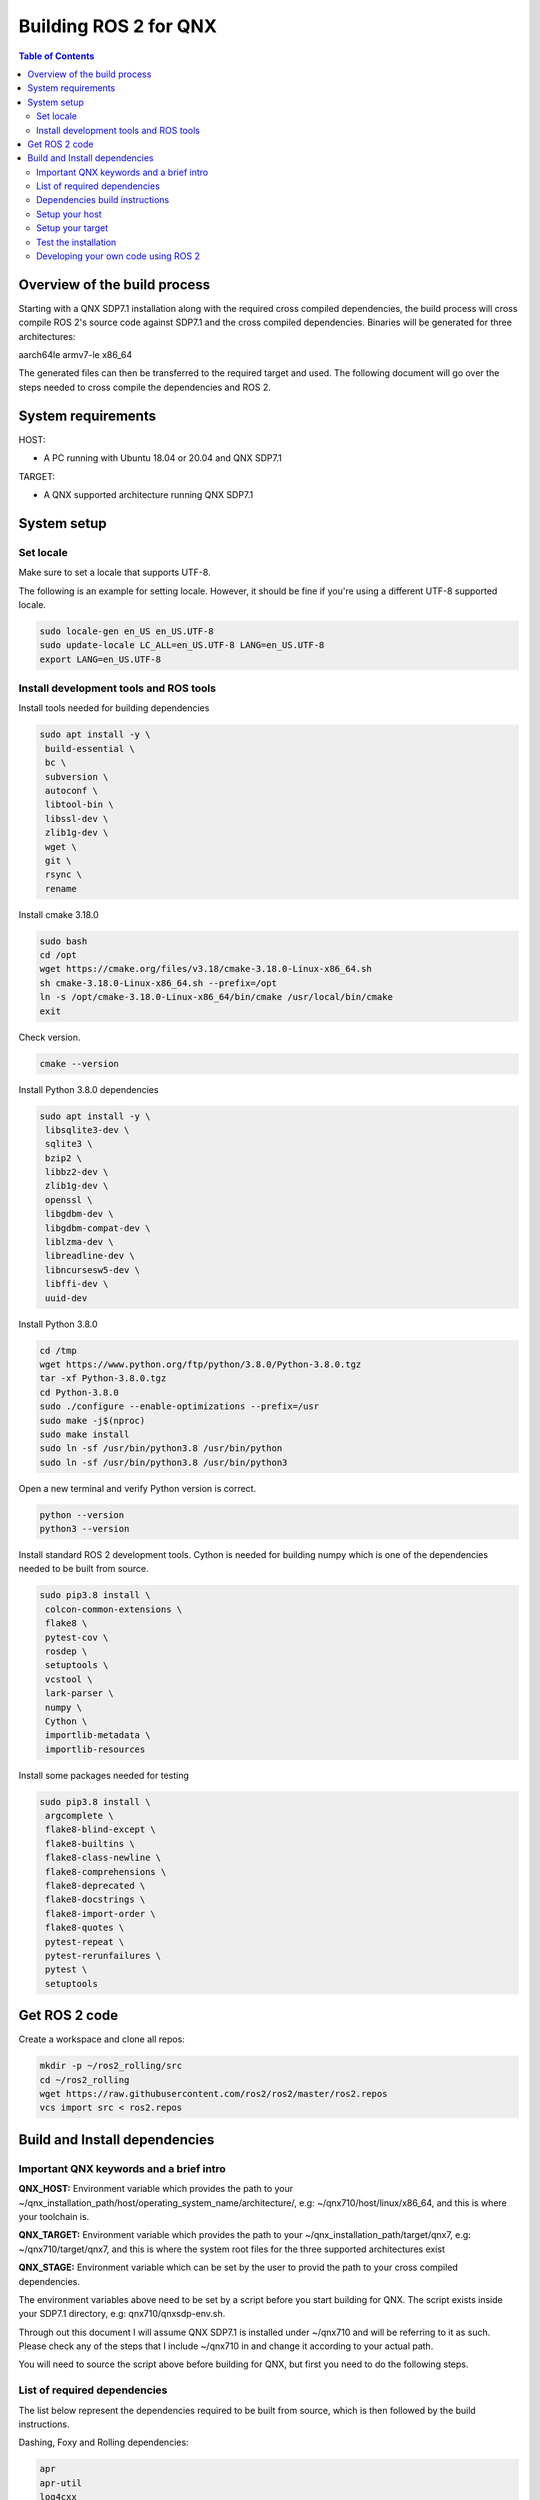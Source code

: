.. _linux-latest:

Building ROS 2 for QNX 
=======================

.. contents:: Table of Contents
   :depth: 2
   :local:


Overview of the build process
-----------------------------

Starting with a QNX SDP7.1 installation along with the required cross compiled dependencies, the build process will cross compile ROS 2's source code against SDP7.1 and the cross compiled dependencies.
Binaries will be generated for three architectures:

aarch64le
armv7-le
x86_64

The generated files can then be transferred to the required target and used. The following document will go over the steps needed to cross compile the dependencies and ROS 2.


System requirements
-------------------

HOST:

- A PC running with Ubuntu 18.04 or 20.04 and QNX SDP7.1

TARGET:

- A QNX supported architecture running QNX SDP7.1


System setup
------------

Set locale
^^^^^^^^^^
Make sure to set a locale that supports UTF-8.

The following is an example for setting locale.
However, it should be fine if you're using a different UTF-8 supported locale.

.. code-block:: bash

   sudo locale-gen en_US en_US.UTF-8
   sudo update-locale LC_ALL=en_US.UTF-8 LANG=en_US.UTF-8
   export LANG=en_US.UTF-8

Install development tools and ROS tools
^^^^^^^^^^^^^^^^^^^^^^^^^^^^^^^^^^^^^^^

Install tools needed for building dependencies

.. code-block:: bash

    sudo apt install -y \
     build-essential \
     bc \
     subversion \
     autoconf \
     libtool-bin \
     libssl-dev \
     zlib1g-dev \
     wget \
     git \
     rsync \
     rename

Install cmake 3.18.0

.. code-block:: bash
    
    sudo bash
    cd /opt
    wget https://cmake.org/files/v3.18/cmake-3.18.0-Linux-x86_64.sh
    sh cmake-3.18.0-Linux-x86_64.sh --prefix=/opt
    ln -s /opt/cmake-3.18.0-Linux-x86_64/bin/cmake /usr/local/bin/cmake
    exit
    
Check version.
    
.. code-block:: bash

    cmake --version

Install Python 3.8.0 dependencies

.. code-block:: bash

    sudo apt install -y \
     libsqlite3-dev \
     sqlite3 \
     bzip2 \
     libbz2-dev \
     zlib1g-dev \
     openssl \
     libgdbm-dev \
     libgdbm-compat-dev \
     liblzma-dev \
     libreadline-dev \
     libncursesw5-dev \
     libffi-dev \
     uuid-dev

Install Python 3.8.0

.. code-block:: bash

    cd /tmp
    wget https://www.python.org/ftp/python/3.8.0/Python-3.8.0.tgz
    tar -xf Python-3.8.0.tgz
    cd Python-3.8.0
    sudo ./configure --enable-optimizations --prefix=/usr
    sudo make -j$(nproc)
    sudo make install
    sudo ln -sf /usr/bin/python3.8 /usr/bin/python
    sudo ln -sf /usr/bin/python3.8 /usr/bin/python3

Open a new terminal and verify Python version is correct.
    
.. code-block:: bash

    python --version
    python3 --version


Install standard ROS 2 development tools. Cython is needed for building numpy which is one of the dependencies needed to be built from source.

.. code-block:: bash

   sudo pip3.8 install \
    colcon-common-extensions \
    flake8 \
    pytest-cov \
    rosdep \
    setuptools \
    vcstool \
    lark-parser \
    numpy \
    Cython \
    importlib-metadata \
    importlib-resources
     
Install some packages needed for testing

.. code-block:: bash

   sudo pip3.8 install \
    argcomplete \
    flake8-blind-except \
    flake8-builtins \
    flake8-class-newline \
    flake8-comprehensions \
    flake8-deprecated \
    flake8-docstrings \
    flake8-import-order \
    flake8-quotes \
    pytest-repeat \
    pytest-rerunfailures \
    pytest \
    setuptools

.. _Rolling_QNX-dev-get-ros2-code:

Get ROS 2 code
--------------

Create a workspace and clone all repos:

.. code-block:: bash

   mkdir -p ~/ros2_rolling/src
   cd ~/ros2_rolling
   wget https://raw.githubusercontent.com/ros2/ros2/master/ros2.repos
   vcs import src < ros2.repos


Build and Install dependencies
------------------------------

Important QNX keywords and a brief intro
^^^^^^^^^^^^^^^^^^^^^^^^^^^^^^^^^^^^^^^^

**QNX_HOST:**
Environment variable which provides the path to your ~/qnx_installation_path/host/operating_system_name/architecture/, e.g: ~/qnx710/host/linux/x86_64, and this is where your toolchain is.

**QNX_TARGET:**
Environment variable which provides the path to your ~/qnx_installation_path/target/qnx7, e.g: ~/qnx710/target/qnx7, and this is where the system root files for the three supported architectures exist

**QNX_STAGE:**
Environment variable which can be set by the user to provid the path to your cross compiled dependencies.

The environment variables above need to be set by a script before you start building for QNX. The script exists inside your SDP7.1 directory, e.g: qnx710/qnxsdp-env.sh.

Through out this document I will assume QNX SDP7.1 is installed under ~/qnx710 and will be referring to it as such. Please check any of the steps that I include ~/qnx710 in and change it according to your actual path.

You will need to source the script above before building for QNX, but first you need to do the following steps.


List of required dependencies
^^^^^^^^^^^^^^^^^^^^^^^^^^^^^

The list below represent the dependencies required to be built from source, which is then followed by the build instructions.

Dashing, Foxy and Rolling dependencies:

.. code-block:: bash

    apr
    apr-util
    log4cxx
    asio
    eigen3
    libpng16
    opencv
    numpy --depends-on--> cython
    lxml --depends-on--> libxslt
    tinyxml2
    uncrustify
    yaml-cpp

Foxy and Rolling extra dependencies:

.. code-block:: bash

    netifaces
    libbullet-dev
    memory
    pybind11

Dependencies build instructions
^^^^^^^^^^^^^^^^^^^^^^^^^^^^^^^

Setup your host
^^^^^^^^^^^^^^^

1- From withing the directory ~/ros2_rolling, clone additional files necessary for building ROS 2 and the dependencies then merge them with your ROS 2 directory.

.. code-block:: bash

    cd ~/ros2_rolling
    git clone https://gitlab.com/qnx/ros2/ros2_qnx.git /tmp/ros2
    rsync -haz /tmp/ros2/* .
    rm -rf /tmp/ros2


2- Create a staging directory which will contain the installation of your cross compiled dependencies.

.. code-block:: bash

    ./create-stage.sh

This will create the directory tree ~/ros2_rolling/qnx_stage

    
3- Create a second copy of the qnxsdp-env.sh script located in ~/qnx710, name it qnxsdp-env-ros2.sh and add the following to the end.

.. code-block:: bash

    cp ~/qnx710/qnxsdp-env.sh ~/qnx710/qnxsdp-env-ros2.sh; \
    echo -e "\nQNX_STAGE=$HOME/ros2_rolling/qnx_stage/target/qnx7 \nQCONF_OVERRIDE=$HOME/qnx710/qconf-override.mk\n\n \
    export QNX_STAGE QCONF_OVERRIDE\n\n \
    echo QNX_STAGE=\$QNX_STAGE\n \
    echo QCONF_OVERRIDE=\$QCONF_OVERRIDE" >> ~/qnx710/qnxsdp-env-ros2.sh


4- Under ~/qnx710 create a file named qconf-override.mk like so.

.. code-block:: bash

    echo -e "INSTALL_ROOT_nto := \$(QNX_STAGE)\nUSE_INSTALL_ROOT = 1" > ~/qnx710/qconf-override.mk

This will override the installation path of packages when you run "make install" to install files into your qnx_stage directory instead of into the sdp.


5- Source qnxsdp-env.sh script.

.. code-block:: bash

    . ~/qnx710/qnxsdp-env-ros2.sh

Optional: Add the sourcing command to the end of ~/.bashrc if you would like the environment to be set every time for you.


6- Import the required QNX build files for each dependency by importing QNX dependencies repositories.

.. code-block:: bash

    cd ~/ros2_rolling/qnx_deps
    mkdir src
    vcs import src < qnx_deps.repos


7- Export the following variables according to the architecture and C++ library to use:

If no CPU is set all architectures are going to be built.

options for CPU: aarch64, x86_64

options for STDLIB: libc++, libstdc++

.. code-block:: bash
    
    export CPU=aarch64
    export STDLIB=libstdc++


8- Build ROS 2 QNX dependencies. Please note this step will take quite sometime as it will clone, patch and build all the required dependencies

.. code-block:: bash

    ./build-deps.sh

Double check the installation of the dependencies in your staging directory ~/ros2_rolling/qnx_stage/usr/include and ~/ros2_rolling/qnx_stage/$CPUVARDIR/usr/lib


9- After the dependencies are built and installed successfully you can start building ROS 2 but some packages will need to be ignored first. Which are as following.

.. code-block:: bash

    Visualization
    Uncrustify
    CycloneDDS
    Mimick
    Rttest
    Pendulum Control Demo
    Pybind11


Run the script colcon-ignore.sh and it will add COLCON_IGNORE to all the packages above to prevent them from being built.

.. code-block:: bash

    cd ~/ros2_rolling
    ./colcon-ignore.sh


10- Build ROS 2.

.. code-block:: bash

    ./build-ros2.sh


Setup your target
^^^^^^^^^^^^^^^^^

1- ssh to your target or run the following commands on your target directly.


2- make sure libffi is included with your image otherwise copy it over from your sdp

.. code-block:: bash
    
    rsync -havz ~/qnx710/target/qnx7/x86_64/usr/lib/libffi.* root@<target_ip>:/usr/lib/


3- Install pip on your target

.. code-block:: bash

    curl https://bootstrap.pypa.io/get-pip.py -o get-pip.py
    python get-pip.py


4- Install python dependencies on your target.

.. code-block:: bash
    
    pip install -U \
    colcon-common-extensions \
    importlib-metadata \
    importlib-resources \
    lark-parser
    

5- create a directory for ROS 2's installation.

.. code-block:: bash
    
    mkdir -p /opt/ros/rolling
    

6- Get the ip address of your target

.. code-block:: bash
    
    ifconfig
    

6- Check the amount of space available on your target and make sure you have enough space to copy the files over.

.. code-block:: bash

    df -h


7- Copy the dependencies to your target.

Note: you will have to replace "target_ip_address" with your target ip address.

.. code-block:: bash

On host:

.. code-block:: bash

    cd ~/ros2_rolling/qnx_stage/x86_64/usr/
    tar -czvf qnxdeps.tar.gz *
    scp qnxdeps.tar.gz root@target_ip_address:/usr/

On target:

.. code-block:: bash

    cd /usr
    tar -xzvf qnxdeps.tar.gz

8- Copy ROS 2 to your target.

Note: you will have to replace "your_target_architecture" with your target architecture.

On host:

.. code-block:: bash

    cd ~/ros2_rolling/install/x86_64/
    tar -czvf ros2_rolling.tar.gz *
    scp ros2_rolling.tar.gz root@target_ip_address:/opt/ros/rolling/

On target:

.. code-block:: bash

    cd /opt/ros/rolling
    tar -xzvf ros2_rolling.tar.gz

All the necessary files to run ROS 2 are now on your target.


Test the installation
^^^^^^^^^^^^^^^^^^^^^

1- ssh to your target and on one terminal run the following.

.. code-block:: bash

    export COLCON_CURRENT_PREFIX=/opt/ros/rolling
    . /opt/ros/rolling/local_setup.sh
    ros2 run demo_nodes_cpp talker
    
2- On another terminal run the following.

.. code-block:: bash

    export COLCON_CURRENT_PREFIX=/opt/ros/rolling
    . /opt/ros/rolling/local_setup.sh
    ros2 run demo_nodes_py listener
    
You should see the demos running on both terminals if the installation went successfull.


Developing your own code using ROS 2
^^^^^^^^^^^^^^^^^^^^^^^^^^^^^^^^^^^^

Now that we have ROS 2 binaries cross compiled along with the dependencies you can start building your own software against them.

Please use the toolchain file along with the build-ros2.sh script used to build ROS 2 with any of your future packages.


.. code-block:: bash

    mkdir -p ~/my_new_package/platform
    cp ~/ros2_rolling/platform/qnx.nto.toolchain.cmake ~/my_new_ros2_package/platform/
    cp ~/ros2_rolling/platform/build-ros2.sh ~/my_new_ros2_package/

Source your development environment which includes QNX environment and ROS2.

.. code-block:: bash

    . ~/qnx710/qnxsdp-env-ros2.sh
    . ~/ros2_rolling/install/your_target_arch/local_setup.bash


After you write your code and are ready to build you can run colcon by running the build-ros2.sh script.

.. code-block:: bash

    ./build-ros2.sh
